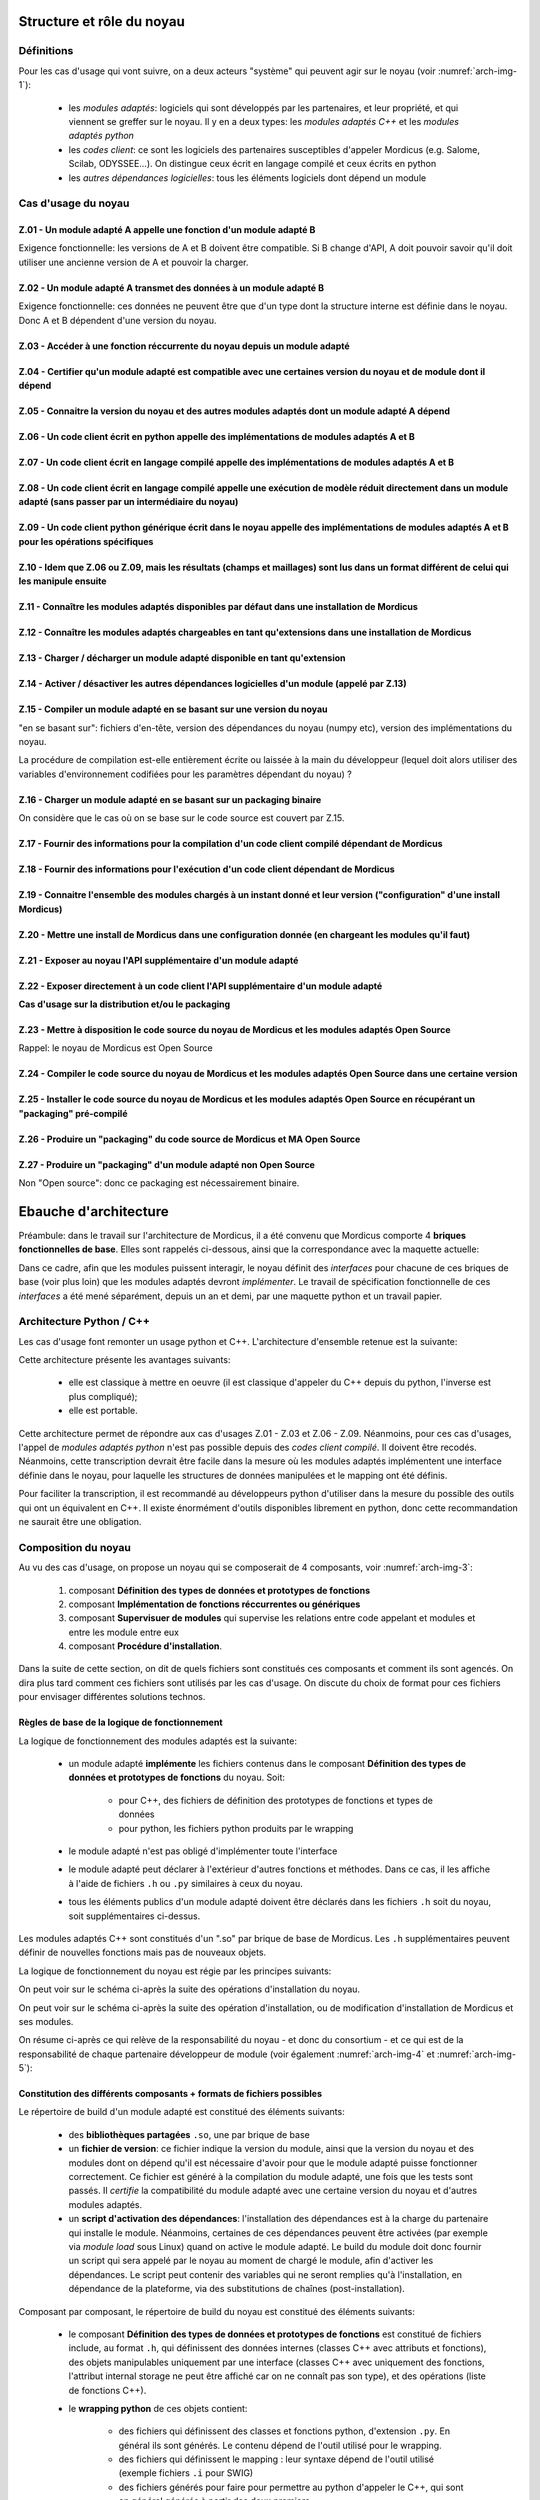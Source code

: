 .. _core_architecture:

Structure et rôle du noyau
==========================

Définitions
-----------

Pour les cas d'usage qui vont suivre, on a deux acteurs "système" qui peuvent agir sur le noyau (voir :numref:`arch-img-1`):

    * les *modules adaptés*: logiciels qui sont développés par les partenaires, et leur propriété, et qui viennent se greffer sur le noyau. Il y en a deux types: les *modules adaptés C++* et les *modules adaptés python*

    * les *codes client*: ce sont les logiciels des partenaires susceptibles d'appeler Mordicus (e.g. Salome, Scilab, ODYSSEE...). On distingue ceux écrit en langage compilé et ceux écrits en python

    * les *autres dépendances logicielles*: tous les éléments logiciels dont dépend un module

.. figure:: img/img1.png
    :label: arch-img-1
    :align: center
    :height: 100px
    :alt: Figure representant l agencement des elements logiciels
    :figclass: align-center

    Position du noyau en lien avec les autres éléments logiciels

Cas d'usage du noyau
--------------------

Z.01 - Un module adapté A appelle une fonction d'un module adapté B
~~~~~~~~~~~~~~~~~~~~~~~~~~~~~~~~~~~~~~~~~~~~~~~~~~~~~~~~~~~~~~~~~~~

Exigence fonctionnelle: les versions de A et B doivent être compatible. Si B change d'API, A doit pouvoir savoir qu'il doit utiliser une ancienne version de A et pouvoir la charger.

Z.02 - Un module adapté A transmet des données à un module adapté B
~~~~~~~~~~~~~~~~~~~~~~~~~~~~~~~~~~~~~~~~~~~~~~~~~~~~~~~~~~~~~~~~~~~

Exigence fonctionnelle: ces données ne peuvent être que d'un type dont la structure interne est définie dans le noyau. Donc A et B dépendent d'une version du noyau.

Z.03 - Accéder à une fonction réccurrente du noyau depuis un module adapté
~~~~~~~~~~~~~~~~~~~~~~~~~~~~~~~~~~~~~~~~~~~~~~~~~~~~~~~~~~~~~~~~~~~~~~~~~~

Z.04 - Certifier qu'un module adapté est compatible avec une certaines version du noyau et de module dont il dépend 
~~~~~~~~~~~~~~~~~~~~~~~~~~~~~~~~~~~~~~~~~~~~~~~~~~~~~~~~~~~~~~~~~~~~~~~~~~~~~~~~~~~~~~~~~~~~~~~~~~~~~~~~~~~~~~~~~~~

Z.05 - Connaitre la version du noyau et des autres modules adaptés dont un module adapté A dépend
~~~~~~~~~~~~~~~~~~~~~~~~~~~~~~~~~~~~~~~~~~~~~~~~~~~~~~~~~~~~~~~~~~~~~~~~~~~~~~~~~~~~~~~~~~~~~~~~~

Z.06 - Un code client écrit en python appelle des implémentations de modules adaptés A et B
~~~~~~~~~~~~~~~~~~~~~~~~~~~~~~~~~~~~~~~~~~~~~~~~~~~~~~~~~~~~~~~~~~~~~~~~~~~~~~~~~~~~~~~~~~~

Z.07 - Un code client écrit en langage compilé appelle des implémentations de modules adaptés A et B
~~~~~~~~~~~~~~~~~~~~~~~~~~~~~~~~~~~~~~~~~~~~~~~~~~~~~~~~~~~~~~~~~~~~~~~~~~~~~~~~~~~~~~~~~~~~~~~~~~~~

Z.08 - Un code client écrit en langage compilé appelle une exécution de modèle réduit directement dans un module adapté (sans passer par un intermédiaire du noyau)
~~~~~~~~~~~~~~~~~~~~~~~~~~~~~~~~~~~~~~~~~~~~~~~~~~~~~~~~~~~~~~~~~~~~~~~~~~~~~~~~~~~~~~~~~~~~~~~~~~~~~~~~~~~~~~~~~~~~~~~~~~~~~~~~~~~~~~~~~~~~~~~~~~~~~~~~~~~~~~~~~~~

Z.09 - Un code client python générique écrit dans le noyau appelle des implémentations de modules adaptés A et B pour les opérations spécifiques
~~~~~~~~~~~~~~~~~~~~~~~~~~~~~~~~~~~~~~~~~~~~~~~~~~~~~~~~~~~~~~~~~~~~~~~~~~~~~~~~~~~~~~~~~~~~~~~~~~~~~~~~~~~~~~~~~~~~~~~~~~~~~~~~~~~~~~~~~~~~~~~~

Z.10 - Idem que Z.06 ou Z.09, mais les résultats (champs et maillages) sont lus dans un format différent de celui qui les manipule ensuite
~~~~~~~~~~~~~~~~~~~~~~~~~~~~~~~~~~~~~~~~~~~~~~~~~~~~~~~~~~~~~~~~~~~~~~~~~~~~~~~~~~~~~~~~~~~~~~~~~~~~~~~~~~~~~~~~~~~~~~~~~~~~~~~~~~~~~~~~~~

Z.11 - Connaître les modules adaptés disponibles par défaut dans une installation de Mordicus
~~~~~~~~~~~~~~~~~~~~~~~~~~~~~~~~~~~~~~~~~~~~~~~~~~~~~~~~~~~~~~~~~~~~~~~~~~~~~~~~~~~~~~~~~~~~~

Z.12 - Connaître les modules adaptés chargeables en tant qu'extensions dans une installation de Mordicus
~~~~~~~~~~~~~~~~~~~~~~~~~~~~~~~~~~~~~~~~~~~~~~~~~~~~~~~~~~~~~~~~~~~~~~~~~~~~~~~~~~~~~~~~~~~~~~~~~~~~~~~~

Z.13 - Charger / décharger un module adapté disponible en tant qu'extension
~~~~~~~~~~~~~~~~~~~~~~~~~~~~~~~~~~~~~~~~~~~~~~~~~~~~~~~~~~~~~~~~~~~~~~~~~~~

Z.14 - Activer / désactiver les autres dépendances logicielles d'un module (appelé par Z.13)
~~~~~~~~~~~~~~~~~~~~~~~~~~~~~~~~~~~~~~~~~~~~~~~~~~~~~~~~~~~~~~~~~~~~~~~~~~~~~~~~~~~~~~~~~~~~

Z.15 - Compiler un module adapté en se basant sur une version du noyau
~~~~~~~~~~~~~~~~~~~~~~~~~~~~~~~~~~~~~~~~~~~~~~~~~~~~~~~~~~~~~~~~~~~~~~

"en se basant sur": fichiers d'en-tête, version des dépendances du noyau (numpy etc), version des implémentations du noyau.

La procédure de compilation est-elle entièrement écrite ou laissée à la main du développeur (lequel doit alors utiliser des variables d'environnement codifiées pour les paramètres dépendant du noyau) ?

Z.16 - Charger un module adapté en se basant sur un packaging binaire
~~~~~~~~~~~~~~~~~~~~~~~~~~~~~~~~~~~~~~~~~~~~~~~~~~~~~~~~~~~~~~~~~~~~~

On considère que le cas où on se base sur le code source est couvert par Z.15.

Z.17 - Fournir des informations pour la compilation d'un code client compilé dépendant de Mordicus
~~~~~~~~~~~~~~~~~~~~~~~~~~~~~~~~~~~~~~~~~~~~~~~~~~~~~~~~~~~~~~~~~~~~~~~~~~~~~~~~~~~~~~~~~~~~~~~~~~

Z.18 - Fournir des informations pour l'exécution d'un code client dépendant de Mordicus
~~~~~~~~~~~~~~~~~~~~~~~~~~~~~~~~~~~~~~~~~~~~~~~~~~~~~~~~~~~~~~~~~~~~~~~~~~~~~~~~~~~~~~~

Z.19 - Connaitre l'ensemble des modules chargés à un instant donné et leur version ("configuration" d'une install Mordicus)
~~~~~~~~~~~~~~~~~~~~~~~~~~~~~~~~~~~~~~~~~~~~~~~~~~~~~~~~~~~~~~~~~~~~~~~~~~~~~~~~~~~~~~~~~~~~~~~~~~~~~~~~~~~~~~~~~~~~~~~~~~~

Z.20 - Mettre une install de Mordicus dans une configuration donnée (en chargeant les modules qu'il faut)
~~~~~~~~~~~~~~~~~~~~~~~~~~~~~~~~~~~~~~~~~~~~~~~~~~~~~~~~~~~~~~~~~~~~~~~~~~~~~~~~~~~~~~~~~~~~~~~~~~~~~~~~~

Z.21 - Exposer au noyau l'API supplémentaire d'un module adapté
~~~~~~~~~~~~~~~~~~~~~~~~~~~~~~~~~~~~~~~~~~~~~~~~~~~~~~~~~~~~~~~

Z.22 - Exposer directement à un code client l'API supplémentaire d'un module adapté
~~~~~~~~~~~~~~~~~~~~~~~~~~~~~~~~~~~~~~~~~~~~~~~~~~~~~~~~~~~~~~~~~~~~~~~~~~~~~~~~~~~

**Cas d'usage sur la distribution et/ou le packaging**

Z.23 - Mettre à disposition le code source du noyau de Mordicus et les modules adaptés Open Source
~~~~~~~~~~~~~~~~~~~~~~~~~~~~~~~~~~~~~~~~~~~~~~~~~~~~~~~~~~~~~~~~~~~~~~~~~~~~~~~~~~~~~~~~~~~~~~~~~~

Rappel: le noyau de Mordicus est Open Source

Z.24 - Compiler le code source du noyau de Mordicus et les modules adaptés Open Source dans une certaine version
~~~~~~~~~~~~~~~~~~~~~~~~~~~~~~~~~~~~~~~~~~~~~~~~~~~~~~~~~~~~~~~~~~~~~~~~~~~~~~~~~~~~~~~~~~~~~~~~~~~~~~~~~~~~~~~~

Z.25 - Installer le code source du noyau de Mordicus et les modules adaptés Open Source en récupérant un "packaging" pré-compilé
~~~~~~~~~~~~~~~~~~~~~~~~~~~~~~~~~~~~~~~~~~~~~~~~~~~~~~~~~~~~~~~~~~~~~~~~~~~~~~~~~~~~~~~~~~~~~~~~~~~~~~~~~~~~~~~~~~~~~~~~~~~~~~~~

Z.26 - Produire un "packaging" du code source de Mordicus et MA Open Source
~~~~~~~~~~~~~~~~~~~~~~~~~~~~~~~~~~~~~~~~~~~~~~~~~~~~~~~~~~~~~~~~~~~~~~~~~~~

Z.27 - Produire un "packaging" d'un module adapté non Open Source
~~~~~~~~~~~~~~~~~~~~~~~~~~~~~~~~~~~~~~~~~~~~~~~~~~~~~~~~~~~~~~~~~

Non "Open source": donc ce packaging est nécessairement binaire.


Ebauche d'architecture
======================

Préambule: dans le travail sur l'architecture de Mordicus, il a été convenu que Mordicus comporte 4 **briques fonctionnelles de base**. Elles sont rappelés ci-dessous, ainsi que la correspondance avec la maquette actuelle:

.. figure:: img/img5.png
    :label: arch-img-6
    :align: center
    :height: 500px
    :alt: Suite des opérations d'installation du noyau et de modules adaptés open source
    :figclass: align-center

    Briques fonctionnelles de base de Mordicus

Dans ce cadre, afin que les modules puissent interagir, le noyau définit des *interfaces* pour chacune de ces briques de base (voir plus loin) que les modules adaptés devront *implémenter*. Le travail de spécification fonctionnelle de ces *interfaces* a été mené séparément, depuis un an et demi, par une maquette python et un travail papier.


Architecture Python / C++
-------------------------

Les cas d'usage font remonter un usage python et C++. L'architecture d'ensemble retenue est la suivante:

.. figure:: img/img1.png
    :label: arch-img-2
    :align: center
    :height: 100px
    :alt: Figure representant l agencement des elements logiciels
    :figclass: align-center

    Position du noyau en lien avec les autres éléments logiciels

Cette architecture présente les avantages suivants:

   * elle est classique à mettre en oeuvre (il est classique d'appeler du C++ depuis du python, l'inverse est plus compliqué);

   * elle est portable.

Cette architecture permet de répondre aux cas d'usages Z.01 - Z.03 et Z.06 - Z.09. Néanmoins, pour ces cas d'usages, l'appel de *modules adaptés python* n'est pas possible depuis des *codes client compilé*. Il doivent être recodés. Néanmoins, cette transcription devrait être facile dans la mesure où les modules adaptés implémentent une interface définie dans le noyau, pour laquelle les structures de données manipulées et le mapping ont été définis.

Pour faciliter la transcription, il est recommandé au développeurs python d'utiliser dans la mesure du possible des outils qui ont un équivalent en C++. Il existe énormément d'outils disponibles librement en python, donc cette recommandation ne saurait être une obligation.

Composition du noyau
--------------------

Au vu des cas d'usage, on propose un noyau qui se composerait de 4 composants, voir :numref:`arch-img-3`:

   #. composant **Définition des types de données et prototypes de fonctions**

   #. composant **Implémentation de fonctions réccurrentes ou génériques**

   #. composant **Supervisuer de modules** qui supervise les relations entre code appelant et modules et entre les module entre eux

   #. composant **Procédure d'installation**.


.. figure:: img/img2.png
    :label: arch-img-3
    :align: center
    :height: 500px
    :alt: Figure representant le noyau avec ses 4 composants
    :figclass: align-center

    Composition et rôle du noyau en lien avec les autres acteurs


Dans la suite de cette section, on dit de quels fichiers sont constitués ces composants et comment ils sont agencés. On dira plus tard comment ces fichiers sont utilisés par les cas d'usage. On discute du choix de format pour ces fichiers pour envisager différentes solutions technos.

Règles de base de la logique de fonctionnement
~~~~~~~~~~~~~~~~~~~~~~~~~~~~~~~~~~~~~~~~~~~~~~

La logique de fonctionnement des modules adaptés est la suivante:

   * un module adapté **implémente** les fichiers contenus dans le composant **Définition des types de données et prototypes de fonctions** du noyau. Soit:

       - pour C++, des fichiers de définition des prototypes de fonctions et types de données

       - pour python, les fichiers python produits par le wrapping

   * le module adapté n'est pas obligé d'implémenter toute l'interface

   * le module adapté peut déclarer à l'extérieur d'autres fonctions et méthodes. Dans ce cas, il les affiche à l'aide de fichiers ``.h`` ou ``.py`` similaires à ceux du noyau.

   * tous les éléments publics d'un module adapté doivent être déclarés dans les fichiers ``.h`` soit du noyau, soit supplémentaires ci-dessus.

Les modules adaptés C++ sont constitués d'un ".so" par brique de base de Mordicus. Les ``.h`` supplémentaires peuvent définir de nouvelles fonctions mais pas de nouveaux objets.

La logique de fonctionnement du noyau est régie par les principes suivants:

.. tabularcolumns:: |l|l|

    +------------+------------------------------------------------------------------------+
    | Règle      | Enoncé                                                                 |
    +============+========================================================================+
    | Règle 1    | Une seule version d'un même module adapté peut être chargée à la fois  |
    +------------+------------------------------------------------------------------------+
    | Règle 2    | Les codes sources du noyau et des modules adaptés Open Source sont dans|
    |            | le même dépôt                                                          |
    +------------+------------------------------------------------------------------------+
    | Règle 3    | Un module est toujours compilé et testé en lien avec une installation  |
    |            | existante de Mordicus                                                  |
    +------------+------------------------------------------------------------------------+
    | Règle 4    | Une fois la première installation de Mordicus effectuée, il n'est plus |
    |            | possible de modifier les modules disponibles par défaut. Autrement     |
    |            | dit, un module disponible par défaut a été installé lors de la même    |
    |            | opération que l'installation du noyau                                  |
    +------------+------------------------------------------------------------------------+
    | Règle 5    | Il est possible d'ajouter un nouveau module, ou une nouvelle version   |
    |            | de module à une installation existante, en tant qu'extensions.         |
    |            | Les extensions sont stockées dans un sous-répertoire dédié             |
    |            | du répertoire d'installation                                           |
    +------------+------------------------------------------------------------------------+
    | Règle 6    | Il est possible de charger ou décharger dynamiquement des modules      |
    |            | qui font partie des extensions. Quand un module chargé est une autre   |
    |            | version d'un module par défaut, il la remplace (temporairement,        |
    |            | le temps que le module reste chargé)                                   |
    +------------+------------------------------------------------------------------------+
    | Règle 7    | A discuter: du point de vue du code client, les chargement/déchargement|
    |            | de modules adaptés se font *at run time*, c'est à dire juste avant     |
    |            | d'appeler l'exécutable du code client lié à Mordicus. C'est donc de la |
    |            | responsabilité du client de mettre Mordicus dans la configuration      |
    |            | voulue juste avant d'appeler son exécutable. Le noyau fournit des      |
    |            | fonctions pour cela.                                                   |
    +------------+------------------------------------------------------------------------+
    | Règle 8    | Le chargement/déchargement de modules ne doit pas se traduire par des  |
    |            | opérations sur le système de fichiers dans l'install Mordicus (cas où  |
    |            | l'install Mordicus est utilisée simultanément par plusieurs processus) |
    +------------+------------------------------------------------------------------------+

On peut voir sur le schéma ci-après la suite des opérations d'installation du noyau.

.. figure:: img/img3.png
    :label: arch-img-4
    :align: center
    :height: 500px
    :alt: Suite des opérations d'installation du noyau et de modules adaptés open source
    :figclass: align-center

    Suite des opérations d'installation du noyau et de modules adaptés open source

On peut voir sur le schéma ci-après la suite des opération d'installation, ou de modification d'installation de Mordicus et ses modules.

.. figure:: img/img4.png
    :label: arch-img-5
    :align: center
    :height: 500px
    :alt: Suite des opérations d'installation du noyau et de modules adaptés open source
    :figclass: align-center

    Suite des opérations d'installation du noyau et de modules adaptés open source

On résume ci-après ce qui relève de la responsabilité du noyau - et donc du consortium - et ce qui est de la responsabilité de chaque partenaire développeur de module (voir également :numref:`arch-img-4` et :numref:`arch-img-5`):


.. tabularcolumns:: |l|l|

    +------------+------------------------------------------------------------------------+
    |            | Fonctionnalités                                                        |
    +============+========================================================================+
    | De la responsabilité du noyau, donc du consortium                                   |
    +------------+------------------------------------------------------------------------+
    |            | L'hébergement du code source du noyau + modules adaptés Open Source    |
    |            | dans un dépôt unique                                                   |
    +------------+------------------------------------------------------------------------+
    |            | La compilation du code source du noyau + modules adaptés Open Source   |
    |            | dans une procédure indépendante de la plateforme (CMake, etc.)         |
    +------------+------------------------------------------------------------------------+
    |            | Structure et contenu du répertoire de build du noyau                   |
    +------------+------------------------------------------------------------------------+
    |            | Structure et contenu du répertoire de build d'un module                |
    +------------+------------------------------------------------------------------------+
    |            | Ajout d'un module en tant que dispo par défaut                         |
    +------------+------------------------------------------------------------------------+
    |            | Ajout d'un module en tant qu'extension, à partir d'un répertoire de    |
    |            | build                                                                  |
    +------------+------------------------------------------------------------------------+
    |            | Chargement/déchargement d'un module                                    |
    +------------+------------------------------------------------------------------------+
    | De la responsabilité de chaque partenaire                                           |
    +------------+------------------------------------------------------------------------+
    |            | Le packaging et la distribution du noyau + modules adaptés Open Source |
    +------------+------------------------------------------------------------------------+
    |            | L'hébergement du code source d'un module adapté non open source        |
    +------------+------------------------------------------------------------------------+
    |            | L'installation des autres dépendances logicielles d'un module adapté,  |
    |            | préalable à l'install de ce module adapté                              |
    +------------+------------------------------------------------------------------------+
    |            | La compilation du module adapté, tant que:                             |
    |            |                                                                        |
    |            |     -  la structure du répertoire de build produit est respectée       |
    |            |                                                                        |
    |            |     -  pour retrouver les éléments de l'install Mordicus existante dont|
    |            |        on a besoin, seules les variables d'environnement codifiées sont|
    |            |        utilisées                                                       |
    +------------+------------------------------------------------------------------------+
    |            | L'installation des autres dépendances logicielles d'un module adapté,  |
    |            | préalable à l'install de ce module adapté                              |
    +------------+------------------------------------------------------------------------+
    |            | Le packaging et la distribution d'un module adapté                     |
    +------------+------------------------------------------------------------------------+
    |            | Le téléchargement et la décompression (retour du format de package vers|
    |            | la structure du répertoire de build codifiée) d'un module adapté       |
    +------------+------------------------------------------------------------------------+

Constitution des différents composants + formats de fichiers possibles
~~~~~~~~~~~~~~~~~~~~~~~~~~~~~~~~~~~~~~~~~~~~~~~~~~~~~~~~~~~~~~~~~~~~~~

Le répertoire de build d'un module adapté est constitué des éléments suivants:

   * des **bibliothèques partagées** ``.so``, une par brique de base

   * un **fichier de version**: ce fichier indique la version du module, ainsi que la version du noyau et des modules dont on dépend qu'il est nécessaire d'avoir pour que le module adapté puisse fonctionner correctement. Ce fichier est généré à la compilation du module adapté, une fois que les tests sont passés. Il *certifie* la compatibilité du module adapté avec une certaine version du noyau et d'autres modules adaptés.

   * un **script d'activation des dépendances**: l'installation des dépendances est à la charge du partenaire qui installe le module. Néanmoins, certaines de ces dépendances peuvent être activées (par exemple via *module load* sous Linux) quand on active le module adapté. Le build du module doit donc fournir un script qui sera appelé par le noyau au moment de chargé le module, afin d'activer les dépendances. Le script peut contenir des variables qui ne seront remplies qu'à l'installation, en dépendance de la plateforme, via des substitutions de chaînes (post-installation).

.. figure:: img/img6.png

    :label: arch-img-7
    :align: center
    :alt: Exemple de structure du répertoire source et répertoire de build d'un module adapté C++
    :figclass: align-center

    Exemple de structure du répertoire source et répertoire de build d'un module adapté C++

Composant par composant, le répertoire de build du noyau est constitué des éléments suivants:

   * le composant **Définition des types de données et prototypes de fonctions** est constitué de fichiers include, au format ``.h``, qui définissent des données internes (classes C++ avec attributs et fonctions), des objets manipulables uniquement par une interface (classes C++ avec uniquement des fonctions, l'attribut internal storage ne peut être affiché car on ne connaît pas son type), et des opérations (liste de fonctions C++).

   * le **wrapping python** de ces objets contient:
     
       - des fichiers qui définissent des classes et fonctions python, d'extension ``.py``. En général ils sont générés. Le contenu dépend de l'outil utilisé pour le wrapping.
        
       - des fichiers qui définissent le mapping : leur syntaxe dépend de l'outil utilisé (exemple fichiers ``.i`` pour SWIG)

       - des fichiers générés pour faire pour permettre au python d'appeler le C++, qui sont en général générés à partir des deux premiers.

   * le composant **Implémentation de fonction réccurente ou générique** est consistué d'une bibliothèque partagée ``.so`` ou ``.dll`` par brique de base de Mordicus

Enfin, dans le répertoire de build, le composant **Superviseur de modules** est constitué des éléments suivant:

   * un **fichier de configuration des modules par défaut**: nom et versions des modules disponibles par défaut. Ce fichier est généré à l'installation de Mordicus et ne doit plus changer ensuite.

   * un **fichier contenant les chemins relatifs des éléments logiciels** (chemins des exécutables, bibliothèques, packages python...) qui pourront être fournis à un code client: chemins à ajouter au ``PYTHONPATH``, au ``PKG_CONFIG_PATH``, au ``PATH``, à ``LD_LIBRARY_PATH``, flags de compilation pour que le code client dispose de tout ce qu'il faut pour ce linker avec ou appeler Mordicus. La syntaxe de ce fichier doit être unique. La méthode par laquelle l'installation finale (qui est gérée par chaque partenaire) fournit ces informations variera en fonction du packaging de chaque partenaire: fichier ``.pc`` si *pkg-config* est utilisé, fichier ``.lua`` pour une installation sous forme de modules Linux etc. Néanmoins, afin de trouver ces informations et pouvoir les traiter lors du packaging (pour générer ces ``.pc``, ``.lua``), elles doivent être données sous une forme unique dans le répertoire de build.

   * un **programme collectant ces chemins dans les différents modules adaptés** afin de de générer le fichier précédent en;

   * un **programme shell pour charger /décharger un module adapté** dynamiquement *at run time* (juste avant d’appeler l’exécutable du code client). Elle doit pouvoir appeler le script fourni par le module pour activer ses dépendances. Elle vérifie, à l'aide des fichiers de version des modules, que la cohérence des dépendences entre modules est préservée lors du chargement, à l'aide des fichiers de config des modules.

   * faut-il une fonction *C++*, que le développeur du code client pourra intégrer à son code, pour faire la même chose *durant l'exécution* du code client ? Par exemple en utilisant *dlopen*...

   * un **programme retournant l’ensemble des modules chargés à un instant dans une exécution de Mordicus**, sous forme d'un *fichier de configuration*. Le développeur du code client, une fois qu'il a compilé et testé son code qui appelle Mordicus, pourra ainsi générer ce fichier de configuration et le conserver dans les sources du code client. Ainsi, le code client pourra mettre une installation de Mordicus dans cet état avant de s'exécuter, de sorte que l'utilisateur du code client dispose toujours de la bonne version de Mordicus.

   * un **programme shell qui met une install de Mordicus dans un état donné** en chargeant / déchargeant les versions de modules spécifiés par un *fichier de configuration*, *at run time* (juste avant l'exécutable du code client). Faut-il une fonction C++ que le développeur du code client puisse intégrer dans son code pour faire la même chose *durant l'exécution* ?

   * une fonction qui vérifie la concordance entre une version de Mordicus et un *fichier de configuration*.

   * un **répertoire "default"** contenant tous les répertoires de build des modules par défaut

   * un **répertoire "extensions"** contenant tous les répertoires de build des modules chargeables comme extensions

.. figure:: img/img7.png

    :label: arch-img-8
    :align: center
    :alt: Exemple de structure du répertoire source du noyau
    :figclass: align-center

    Exemple de structure du répertoire source du noyau. Le répertoire de build s'en déduit aisément

Utilisation des composants par les cas d'usage
~~~~~~~~~~~~~~~~~~~~~~~~~~~~~~~~~~~~~~~~~~~~~~

.. todo::

   A écrire

Découpage des tâches et choix des technos
~~~~~~~~~~~~~~~~~~~~~~~~~~~~~~~~~~~~~~~~~

Découpage des tâches:

   * réécrire les interface de la maquette actuelle en format ``.h``

   * spécifier le mapping et implémenter le wrapping python en partant d'un échantillon de l'interface actuel (pris sur la maquette python). Choix techno: *pybind11* ?

   * recoder en C++ les fonctions génériques et réccurentes de la maquette actuelle

   * implémenter les programmes du superviseur de modules listés ci-dessus. Choix techno ? Ne pas réinventer l'eau tiède, réutiliser un maximum d'outils libres existants

   * mettre en place un dépôt de source et une procédure de compilation (indépendante de la plateforme, et produisant à la fin un fichier de configuration par défaut. Choix techno ?) pour ce qui précède

   * coder un exemple de module adapté et sa procédure de compilation (produisant à la fin un fichier de version)

   * coder un exemple de packaging, distribution, installation du noyau, vérifier la fonctionnalité de l'ensemble de la chaine

   * coder un exemple de packaging, distribution, installation d'un module, vérifier la fonctionnalité de l'ensemble de la chaine 

   * etc.

.. todo:: 

  A compléter
